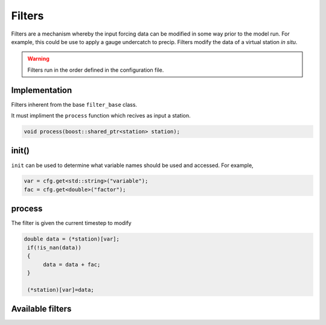 Filters
========
Filters are a mechanism whereby the input forcing data can be modified
in some way prior to the model run. For example, this could be use to
apply a gauge undercatch to precip. Filters modify the data of a virtual station
*in situ*.

.. warning::

   Filters run in the order defined in the configuration file.

Implementation
---------------

Filters inherent from the base ``filter_base`` class.

It must impliment the ``process`` function which recives as input a
station.

.. code:: cpp

   void process(boost::shared_ptr<station> station);

init()
-------

``init`` can be used to determine what variable names should be used and accessed. For example,

.. code:: cpp

    var = cfg.get<std::string>("variable");
    fac = cfg.get<double>("factor");    


process
--------

The filter is given the current timestep to modify

.. code:: cpp

   double data = (*station)[var];
    if(!is_nan(data))
    {
         data = data + fac;
    }
    
    (*station)[var]=data;

Available filters
---------------------

.. filters::
   :group: filters



